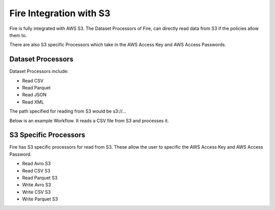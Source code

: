 Fire Integration with S3
========================

Fire is fully integrated with AWS S3. The Dataset Processors of Fire, can directly read data from S3 if the policies allow them to.

There are also S3 specific Processors which take in the AWS Access Key and AWS Access Passwords.

Dataset Processors
------------------

Dataset Processors include:

* Read CSV
* Read Parquet
* Read JSON
* Read XML

The path specified for reading from S3 would be s3://...

Below is an example Workflow. It reads a CSV file from S3 and processes it.

.. figure:: ../_assets/aws/s3-workflow-1.png
   :alt: S3 Workflow
   :align: center
   
.. figure:: ../_assets/aws/s3-csv-dialog-1.png
   :alt: S3 CSV Dialog
   :align: center
   
.. figure:: ../_assets/aws/s3-csv-output-1.png
   :alt: S3 CSV Output
   :align: center   


S3 Specific Processors
-------------

Fire has S3 specific processors for read from S3. These allow the user to specific the AWS Access Key and AWS Access Password.

* Read Avro S3
* Read CSV S3
* Read Parquet S3
* Write Avro S3
* Write CSV S3
* Write Parquet S3


